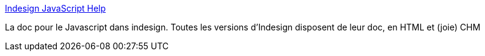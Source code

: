 :jbake-type: post
:jbake-status: published
:jbake-title: Indesign JavaScript Help
:jbake-tags: javascript,api,documentation,programming,chm,_mois_janv.,_année_2014
:jbake-date: 2014-01-14
:jbake-depth: ../
:jbake-uri: shaarli/1389691302000.adoc
:jbake-source: https://nicolas-delsaux.hd.free.fr/Shaarli?searchterm=http%3A%2F%2Fwww.jongware.com%2Fidjshelp.html&searchtags=javascript+api+documentation+programming+chm+_mois_janv.+_ann%C3%A9e_2014
:jbake-style: shaarli

http://www.jongware.com/idjshelp.html[Indesign JavaScript Help]

La doc pour le Javascript dans indesign. Toutes les versions d'Indesign disposent de leur doc, en HTML et (joie) CHM
